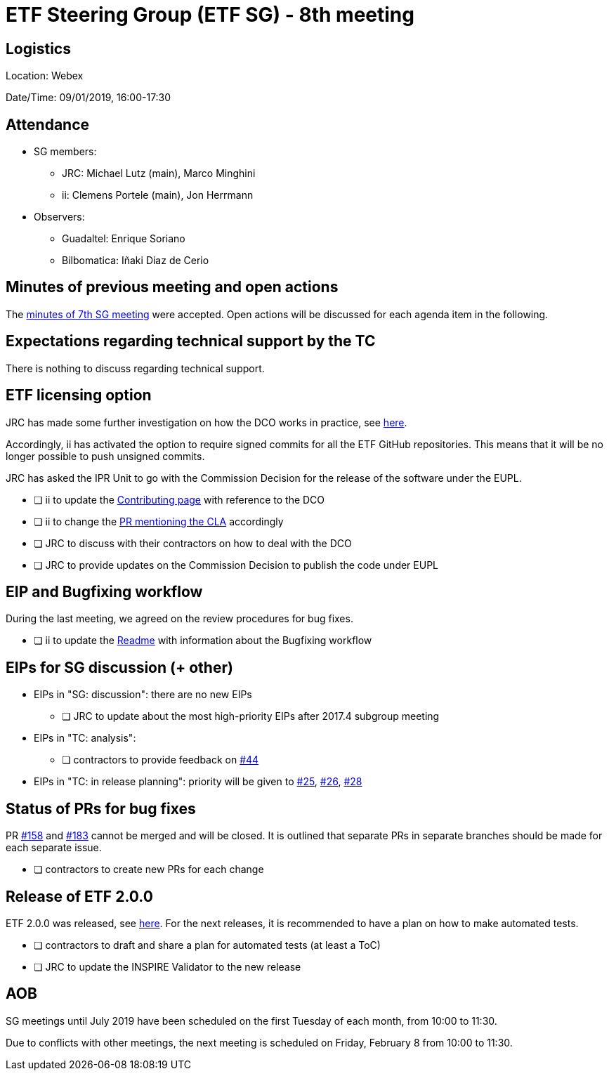 = ETF Steering Group (ETF SG) - 8th meeting

== Logistics

Location: Webex

Date/Time: 09/01/2019, 16:00-17:30

== Attendance

* SG members:
** JRC: Michael Lutz (main), Marco Minghini
** ii: Clemens Portele (main), Jon Herrmann
* Observers:
** Guadaltel: Enrique Soriano
** Bilbomatica: Iñaki Diaz de Cerio


== Minutes of previous meeting and open actions

The https://github.com/etf-validator/governance/blob/31ccccb089685c40c17556207ba283234ee5f1f2/Meetings/SG/20181205.adoc[minutes of 7th SG meeting] were accepted.
Open actions will be discussed for each agenda item in the following.


== Expectations regarding technical support by the TC

There is nothing to discuss regarding technical support.


== ETF licensing option

JRC has made some further investigation on how the DCO works in practice, see https://github.com/etf-validator/governance/issues/21#issuecomment-445753184[here].

Accordingly, ii has activated the option to require signed commits for all the ETF GitHub repositories. This means that it will be no longer possible to push unsigned commits.

JRC has asked the IPR Unit to go with the Commission Decision for the release of the software under the EUPL.

* [ ] ii to update the https://github.com/etf-validator/governance/blob/master/TOR/Contribution.md[Contributing page] with reference to the DCO
* [ ] ii to change the https://github.com/etf-validator/governance/pull/3[PR mentioning the CLA] accordingly
* [ ] JRC to discuss with their contractors on how to deal with the DCO
* [ ] JRC to provide updates on the Commission Decision to publish the code under EUPL


== EIP and Bugfixing workflow

During the last meeting, we agreed on the review procedures for bug fixes.

* [ ] ii to update the https://github.com/etf-validator/governance[Readme] with information about the Bugfixing workflow


== EIPs for SG discussion (+ other)

* EIPs in "SG: discussion": there are no new EIPs
** [ ] JRC to update about the most high-priority EIPs after 2017.4 subgroup meeting 
* EIPs in "TC: analysis": 
** [ ] contractors to provide feedback on https://github.com/etf-validator/governance/issues/44[#44]
* EIPs in "TC: in release planning": priority will be given to https://github.com/etf-validator/governance/issues/25[#25], https://github.com/etf-validator/governance/issues/26[#26], https://github.com/etf-validator/governance/issues/28[#28]


== Status of PRs for bug fixes

PR https://github.com/etf-validator/etf-webapp/pull/158[#158] and https://github.com/etf-validator/etf-webapp/pull/183[#183] cannot be merged and will be closed. It is outlined that separate PRs in separate branches should be made for each separate issue.  

* [ ] contractors to create new PRs for each change


== Release of ETF 2.0.0

ETF 2.0.0 was released, see https://github.com/etf-validator/etf-webapp/releases/tag/2.0.0[here]. For the next releases, it is recommended to have a plan on how to make automated tests.

* [ ] contractors to draft and share a plan for automated tests (at least a ToC)
* [ ] JRC to update the INSPIRE Validator to the new release

== AOB

SG meetings until July 2019 have been scheduled on the first Tuesday of each month, from 10:00 to 11:30.

Due to conflicts with other meetings, the next meeting is scheduled on Friday, February 8 from 10:00 to 11:30.
